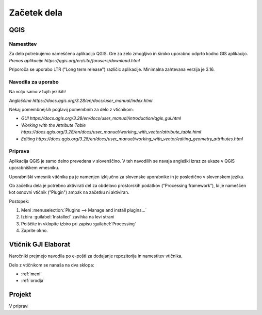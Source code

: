 

Začetek dela
============


QGIS
----

Namestitev
~~~~~~~~~~

Za delo potrebujemo nameščeno aplikacijo QGIS. Gre za zelo zmogljivo in široko uporabno odprto kodno GIS aplikacijo.
`Prenos aplikacije https://qgis.org/en/site/forusers/download.html`

.. note::
Priporoča se uporabo LTR ("Long term release") različic aplikacije.
Minimalna zahtevana verzija je 3.16.

Navodila za uporabo
~~~~~~~~~~~~~~~~~~~

.. warning::
Na voljo samo v tujih jezikih!

`Angleščina https://docs.qgis.org/3.28/en/docs/user_manual/index.html`

Nekaj pomembnejših poglavij pomembnih za delo z vtičnikom:

- `GUI https://docs.qgis.org/3.28/en/docs/user_manual/introduction/qgis_gui.html`
- `Working with the Attribute Table https://docs.qgis.org/3.28/en/docs/user_manual/working_with_vector/attribute_table.html`
- `Editing https://docs.qgis.org/3.28/en/docs/user_manual/working_with_vector/editing_geometry_attributes.html`


Priprava
~~~~~~~~

.. warning::
Aplikacija QGIS je samo delno prevedena v slovenščino. V teh navodilih se navaja angleški izraz za ukaze v QGIS uporabniškem vmesniku.

.. tip::
Uporabniški vmesnik vtičnika pa je namenjen izključno za slovenske uporabnike in je posledično v slovenskem jeziku.

Ob začetku dela je potrebno aktivirati del za obdelavo prostorskih podatkov ("Processing framework"), ki je nameščen kot osnovni vtičnik ("Plugin") ampak na začetku ni aktiviran.

Postopek:

#. Meni :menuselection:`Plugins --> Manage and install plugins...`
#. Izbira :guilabel:`Installed` zavihka na levi strani
#. Poiščite in vklopite izbiro pri zapisu |processingAlgorithm| :guilabel:`Processing`
#. Zaprite okno.


Vtičnik GJI Elaborat
--------------------

Naročniki prejmejo navodila po e-pošti za dodajanje repozitorija in namestitev vtičnika.

Delo z vtičnikom se nanaša na dva sklopa:

- :ref:`meni`
- :ref:`orodja`


Projekt
-------

V pripravi

.. |processingAlgorithm| image:: /_static/common/processingAlgorithm.png
   :width: 1.5em
